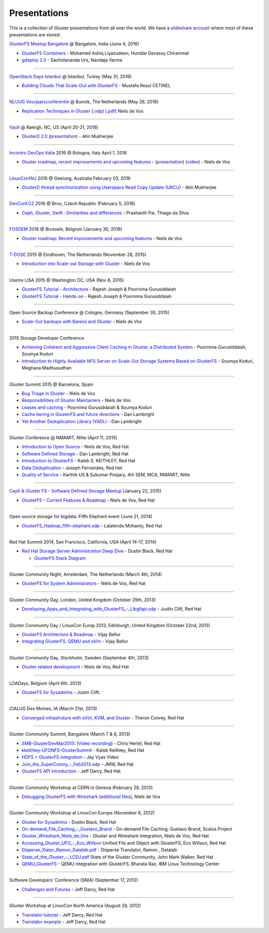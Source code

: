 =============
Presentations
=============

This is a collection of Gluster presentations from all over the world.
We have a `slideshare account <http://www.slideshare.net/GlusterCommunity>`__
where most of these presentations are stored.


`GlusterFS Meetup Bangalore <http://www.meetup.com/glusterfs-India/events/229929410/>`__ @ Bangalore, India (June 4, 2016)

-  `GlusterFS Containers <http://www.slideshare.net/AshiqAshiq/glusterfs-containers>`__ - Mohamed Ashiq Liyazudeen, Humble Devassy Chirammal
-  `gdeploy 2.0 <http://www.slideshare.net/sac2279/gdeploy-20>`__ - Sachidananda Urs, Nandaja Varma

----

`OpenStack Days Istanbul <http://openstackdaysistanbul.com/>`__ @ Istanbul, Turkey (May 31, 2016)

-  `Building Clouds That Scale-Out with GlusterFS <https://goo.gl/QnHhr6>`__ - Mustafa Resul CETINEL

----

`NLUUG Voorjaarsconferentie <https://www.nluug.nl/activiteiten/events/vj16/programma.html>`__ @ Bunnik, The Netherlands (May 26, 2016)

-  `Replication Techniques in
   Gluster <https://www.nluug.nl/activiteiten/events/vj16/abstracts/ab07.html>`__
   (`.odp <http://people.redhat.com/ndevos/talks/2016-05-NLUUG/20160526-replication-in-gluster.odp>`__)
   (`.pdf <http://people.redhat.com/ndevos/talks/2016-05-NLUUG/20160526-replication-in-gluster.pdf>`__)
   Niels de Vos

----

`Vault <http://events.linuxfoundation.org/events/vault>`__ @ Raleigh, NC, US (April 20-21, 2016)

-  `GlusterD 2.0 <https://vault2016.sched.org/event/68kl/glusterd-20-managing-distributed-file-system-using-a-centralized-store-atin-mukherjee-red-hat>`__ (`presentation <http://www.slideshare.net/GlusterCommunity/gluster-d2-62086643>`_) - Atin Mukherjee

----

`Incontro DevOps Italia <http://www.incontrodevops.it/events/idi2016/>`__ 2016 @ Bologna, Italy
April 1, 2016

-  `Gluster roadmap, recent improvements and upcoming
   features <http://www.incontrodevops.it/sessions/gluster-roadmap-recent-improvements-and-upcoming-features/>`__ - 
   (`presentation <http://www.slideshare.net/GlusterCommunity/20160401-glusterroadmap>`__) 
   (`video <https://vimeo.com/album/3949155/video/167706951>`__)
   - Niels de Vos

----

`LinuxConfAU <https://linux.conf.au/>`__ 2016 @ Geelong, Australia
February 03, 2016

-  `GlusterD thread synchronization using Userspace Read Copy Update (URCU) <http://www.slideshare.net/GlusterCommunity/gluster-d-threadsynchronizationusingurculca2016>`__ - Atin Mukherjee

----

`DevConf.CZ <http://devconf.cz/>`__ 2016 @ Brno, Czech Republic (February 5, 2016)

-  `Ceph, Gluster, Swift : Similarities and differences
   <https://speakerdeck.com/prashanthpai/ceph-gluster-swift-similarities-and-differences>`__
   - Prashanth Pai, Thiago da Silva

----

`FOSDEM <http://www.fosdem.org/2016>`__ 2016 @ Brussels, Belgium (January 30, 2016)

-  `Gluster roadmap: Recent improvements and upcoming features <http://www.slideshare.net/GlusterCommunity/20160130-glusterroadmap>`__
   - Niels de Vos

----

`T-DOSE <http://www.t-dose.org/>`__ 2015 @ Eindhoven, The Netherlands (November 28, 2015)

-  `Introduction into Scale-out Storage with Gluster
   <http://www.slideshare.net/GlusterCommunity/gluster-introtdose-62086654>`__
   - Niels de Vos

----

Usenix LISA 2015 @ Washington DC, USA (Nov 8, 2015)

-  `GlusterFS Tutorial -
   Architecture <http://www.slideshare.net/GlusterCommunity/lisa-2015gluster-fsintroduction>`__
   - Rajesh Joseph & Poornima Gurusiddaiah
-  `GlusterFS Tutorial -
   Hands-on <http://www.slideshare.net/GlusterCommunity/lisa-2015gluster-fshandson>`__
   - Rajesh Joseph & Poornima Gurusiddaiah

----

Open Source Backup Conference @ Cologne, Germany (September 30, 2015)

-  `Scale-Out backups with Bareos and Gluster
   <http://www.slideshare.net/GlusterCommunity/scale-out-backupswithbareosandgluster-62086631>`__
   - Niels de Vos

----

2015 Storage Developer Conference

-  `Achieving Coherent and Aggressive Client Caching in Gluster, a Distributed System <http://www.snia.org/sites/default/files/SDC15_presentations/file_sys/Poornima_Sourmya_Achiving_Coherent_Aggressive_Client-2.pdf>`__ - Poornima Gurusiddaiah, Soumya Koduri

-  `Introduction to Highly Available NFS Server on Scale-Out Storage Systems Based on GlusterFS <http://www.slideshare.net/GlusterCommunity/introduction-to-highlyavailablenfsserveronscaleoutstoragesystemsbasedonglusterfssdc2015>`__ - Soumya Koduri, Meghana Madhusudhan

----

Gluster Summit 2015 @ Barcelona, Spain

-  `Bug Triage in
   Gluster <http://www.slideshare.net/GlusterCommunity/bug-triage-ingluster>`__
   - Niels de Vos
-  `Responsibilities of Gluster
   Maintainers <http://www.slideshare.net/GlusterCommunity/responsibilities-of-glustermaintainers>`__
   - Niels de Vos
-  `Leases and
   caching <http://www.slideshare.net/GlusterCommunity/leases-andcaching-final>`__
   - Poornima Gurusiddaiah & Soumya Koduri
-  `Cache tiering in GlusterFS and future
   directions <http://www.slideshare.net/GlusterCommunity/tiering-barcelona>`__
   - Dan Lambright
-  `Yet Another Deduplication Library
   (YADL) <http://www.slideshare.net/GlusterCommunity/ydal-barcelona>`__
   - Dan Lambright

----

Gluster Conference @ NMAMIT, Nitte (April 11, 2015)

-  `Introduction to Open
   Source <http://www.slideshare.net/GlusterCommunity/introduction-to-open-source-62086626>`__
   - Niels de Vos, Red Hat
-  `Software Defined
   Storage <http://www.slideshare.net/GlusterCommunity/software-defined-storage-62086656>`__
   - Dan Lambright, Red Hat
-  `Introduction to
   GlusterFS <http://www.slideshare.net/GlusterCommunity/gluster-technical-overview>`__
   - Kaleb S. KEITHLEY, Red Hat
-  `Data
   Deduplication <http://www.slideshare.net/GlusterCommunity/dedupe-nmamit>`__
   - Joseph Fernandes, Red Hat
-  `Quality of
   Service <http://www.slideshare.net/GlusterCommunity/qos-62086668>`__
   - Karthik US & Sukumar Poojary, 4th SEM, MCA, NMAMIT, Nitte

----

`Ceph & Gluster FS - Software Defined Storage Meetup <http://www.meetup.com/RedHatFinland/events/218774694/>`__ (January 22, 2015)

-  `GlusterFS - Current Features &
   Roadmap <http://www.slideshare.net/GlusterCommunity/gluster-fs-currentfeaturesandroadmap-62089261>`__
   - Niels de Vos, Red Hat

----

Open source storage for bigdata :Fifth Elephant event (June 21, 2014)

-  `GlusterFS\_Hadoop\_fifth-elephant.odp <http://www.slideshare.net/GlusterCommunity/gluster-fs-hadoopfifthelephant>`__
   - Lalatendu Mohanty, Red Hat

----

Red Hat Summit 2014, San Francisco, California, USA (April 14-17, 2014)

-  `Red Hat Storage Server Administration Deep
   Dive <http://people.redhat.com/dblack/summit2014/black_w_1650_Red_Hat_Storage_Server_administration_deep_dive.odp>`__
   - Dustin Black, Red Hat

   -  `GlusterFS Stack
      Diagram <http://people.redhat.com/dblack/summit2014/gluster_stack.odp>`__

----

Gluster Community Night, Amsterdam, The Netherlands (March 4th, 2014)

-  `GlusterFS for System
   Administrators <http://people.redhat.com/ndevos/talks/gluster_for_sysadmins-amsterdam-20140304.pdf>`__
   - Niels de Vos, Red Hat

----

Gluster Community Day, London, United Kingdom (October 29th, 2013)

-  `Developing\_Apps\_and\_Integrating\_with\_GlusterFS\_-\_Libgfapi.odp <http://www.slideshare.net/GlusterCommunity/developing-apps-andintegratingwithglusterfslibgfapi>`__
   - Justin Clift, Red Hat

----

Gluster Community Day / LinuxCon Europ 2013, Edinburgh, United Kingdom (October 22nd, 2013)

-  `GlusterFS Architecture & Roadmap <http://www.slideshare.net/GlusterCommunity/glusterfs-architectur-roadmap-linuxcon-eu-2013>`__ - Vijay Bellur

-  `Integrating GlusterFS, QEMU and oVirt <http://www.slideshare.net/GlusterCommunity/integrating-gluster-fsqemuandovirtvijaybellurlinuxconeu2013-62086638>`__ - Vijay Bellur

----

Gluster Community Day, Stockholm, Sweden (September 4th, 2013)

-  `Gluster related development <http://people.redhat.com/ndevos/talks/Gluster-Stockholm-20130902.pdf>`__
   - Niels de Vos, Red Hat

----

LOADays, Belgium (April 6th, 2013)

-  `GlusterFS for Sysadmins <http://www.slideshare.net/GlusterCommunity/glusterfs-for-sysadminsjustinclift>`__
   - Justin Clift.

----

CIALUG Des Moines, IA (March 21st, 2013)

-  `Converged infrastruture with oVirt, KVM, and
   Gluster <http://www.rwx3.com/downloads/CI_presentation_26Feb2013.pdf>`__
   - Theron Conrey, Red Hat

----

Gluster Community Summit, Bangalore (March 7 & 8, 2013)

-  `SMB-GlusterDevMar2013 <http://www.slideshare.net/GlusterCommunity/smb-gluster-devmar2013>`__: 
   (`Video recording <https://www.youtube.com/watch?v=2RHemtFzIUM>`__) - Chris Hertel, Red Hat 

-  `kkeithley-UFONFS-GlusterSummit <http://www.slideshare.net/GlusterCommunity/kkeithley-ufonfsgluster-summit>`__
   - Kaleb Keithley, Red Hat
-  `HDFS + GlusterFS
   integration <https://www.youtube.com/watch?v=Wl3EMX7Sm6o>`__ - Jay
   Vyas Video
-  `Join\_the\_SuperColony\_-\_Feb2013.odp <http://www.slideshare.net/GlusterCommunity/join-the-supercolonyfeb2013>`__
   - JMW, Red Hat
-  `GlusterFS API Introduction <http://www.slideshare.net/GlusterCommunity/gsummit-apis2013>`__
   - Jeff Darcy, Red Hat

----

Gluster Community Workshop at CERN in Geneva (February 26, 2013)

-  `Debugging GlusterFS with
   Wireshark <http://www.slideshare.net/GlusterCommunity/debugging-withwiresharknielsdevos>`__
   (`additional
   files <http://people.redhat.com/ndevos/talks/debugging-glusterfs-with-wireshark.d/>`__),
   Niels de Vos

----

Gluster Community Workshop at LinuxCon Europe (November 8, 2012)

-  `Gluster for
   Sysadmins <http://www.slideshare.net/GlusterCommunity/gluster-for-sysadmins>`__
   - Dustin Black, Red Hat
-  `On-demand\_File\_Caching\_-\_Gustavo\_Brand <http://www.slideshare.net/GlusterCommunity/on-demand-filecachinggustavobrand>`__
   - On-demand File Caching, Gustavo Brand, Scalus Project
-  `Gluster\_Wireshark\_Niels\_de\_Vos <http://www.slideshare.net/GlusterCommunity/gluster-wireshark-nielsdevos>`__
   - Gluster and Wireshark Integration, Niels de Vos, Red Hat
-  `Accessing\_Gluster\_UFO\_-\_Eco\_Willson <http://www.slideshare.net/GlusterCommunity/accessing-gluster-ufoecowillson>`__
   Unified File and Object with GlusterFS, Eco Willson, Red Hat
-  `Disperse\_Xlator\_Ramon\_Datalab.pdf <http://www.slideshare.net/GlusterCommunity/disperse-xlator-ramondatalab>`__
   - Disperse Translator, Ramon , Datalab
-  `State\_of\_the\_Gluster\_-\_LCEU.pdf <http://www.slideshare.net/GlusterCommunity/state-of-theglusterlceu>`__
   State of the Gluster Community, John Mark Walker, Red Hat
-  `QEMU\_GlusterFS <http://www.slideshare.net/GlusterCommunity/qemu-gluster-fs>`__
   - QEMU integration with GlusterFS, Bharata Rao, IBM Linux Technology
   Center

----

Software Developers' Conference (SNIA) (September 17, 2012)

-  `Challenges and Futures <http://www.slideshare.net/GlusterCommunity/sdc-challenges2012>`__ - Jeff Darcy, Red Hat

----

Gluster Workshop at LinuxCon North America (August 28, 2012)

-  `Translator tutorial <http://www.slideshare.net/GlusterCommunity/lcna-tutorial2012>`__ - Jeff Darcy, Red Hat
-  `Translator example <http://www.slideshare.net/GlusterCommunity/lcna-example2012>`__ - Jeff Darcy, Red Hat
